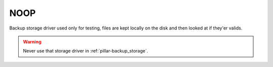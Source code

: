 ..
   Author: Viet Hung Nguyen <hvn@robotinfra.com>
   Maintainer: Viet Hung Nguyen <hvn@robotinfra.com>

NOOP
====

Backup storage driver used only for testing, files are kept locally on the disk
and then looked at if they'er valids.

.. warning::

  Never use that storage driver in :ref:`pillar-backup_storage`.
